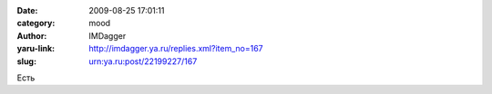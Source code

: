 

:date: 2009-08-25 17:01:11
:category: mood
:author: IMDagger
:yaru-link: http://imdagger.ya.ru/replies.xml?item_no=167
:slug: urn:ya.ru:post/22199227/167

Есть

